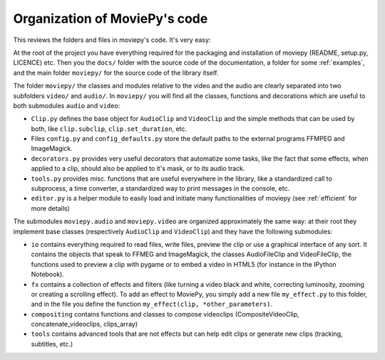 .. _codeorganization:

Organization of MoviePy's code
===============================

This reviews the folders and files in moviepy's code. It's very easy:

At the root of the project you have everything required for the packaging and installation of moviepy (README, setup.py, LICENCE) etc. Then you the ``docs/`` folder with the source code of the documentation, a folder for some :ref:`examples`, and the main folder ``moviepy/`` for the source code of the library itself.

The folder ``moviepy/`` the classes and modules relative to the video and the audio are clearly separated into two subfolders ``video/`` and ``audio/``. In ``moviepy/`` you will find all the classes, functions and decorations which are useful to both submodules ``audio`` and ``video``:

- ``Clip.py`` defines the base object for ``AudioClip`` and ``VideoClip`` and the simple methods that can be used by both, like ``clip.subclip``, ``clip.set_duration``, etc.
- Files ``config.py`` and ``config_defaults.py`` store the default paths to the external programs FFMPEG and ImageMagick.
- ``decorators.py`` provides very useful decorators that automatize some tasks, like the fact that some effects, when applied to a clip, should also be applied to it's mask, or to its audio track.
- ``tools.py`` provides misc. functions that are useful everywhere in the library, like a standardized call to subprocess, a time converter, a standardized way to print messages in the console, etc.
- ``editor.py`` is a helper module to easily load and initiate many functionalities of moviepy (see :ref:`efficient` for more details)

The submodules ``moviepy.audio`` and ``moviepy.video`` are organized approximately the same way: at their root they implement base classes (respectively ``AudioClip`` and ``VideoClip``) and they have the following submodules:

- ``io`` contains everything required to read files, write files, preview the clip or use a graphical interface of any sort. It contains the objects that speak to FFMEG and ImageMagick, the classes AudioFileClip and VideoFileClip, the functions used to preview a clip with pygame or to embed a video in HTML5 (for instance in the IPython Notebook).
- ``fx`` contains a collection of effects and filters (like turning a video black and white, correcting luminosity, zooming or creating a scrolling effect). To add an effect to MoviePy, you simply add a new file ``my_effect.py`` to this folder, and in the file you define the function ``my_effect(clip, *other_parameters)``.
- ``compositing`` contains functions and classes to compose videoclips (CompositeVideoClip, concatenate_videoclips, clips_array) 
- ``tools`` contains advanced tools that are not effects but can help edit clips or generate new clips (tracking, subtitles, etc.)
